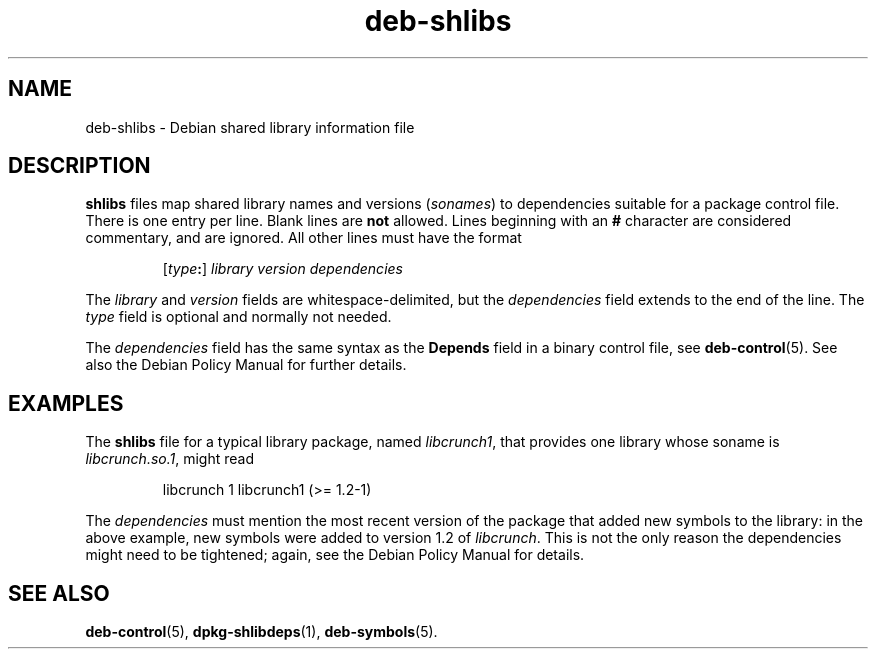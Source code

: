 .\" dpkg manual page - deb-shlibs(5)
.\"
.\" Copyright © 1996 Michael Shields <shields@crosslink.net>
.\" Copyright © 2008 Zack Weinberg <zackw@panix.com>
.\" 
.\" This is free software; you can redistribute it and/or modify
.\" it under the terms of the GNU General Public License as published by
.\" the Free Software Foundation; either version 2 of the License, or
.\" (at your option) any later version.
.\"
.\" This is distributed in the hope that it will be useful,
.\" but WITHOUT ANY WARRANTY; without even the implied warranty of
.\" MERCHANTABILITY or FITNESS FOR A PARTICULAR PURPOSE.  See the
.\" GNU General Public License for more details.
.\"
.\" You should have received a copy of the GNU General Public License
.\" along with this program.  If not, see <http://www.gnu.org/licenses/>.
.
.TH deb\-shlibs 5 "2012-02-08" "Debian Project" "dpkg utilities"
.SH NAME
deb\-shlibs \- Debian shared library information file
.
.SH DESCRIPTION
.PP
.B shlibs
files map shared library names and versions
.RI ( sonames )
to dependencies suitable for a package control file.  There is one
entry per line. Blank lines are \fBnot\fP allowed.  Lines beginning
with an \fB#\fP character are considered commentary, and are ignored.
All other lines must have the format
.IP
.RI [ type\fB:\fP ]
.I library
.I version
.I dependencies
.PP
The \fIlibrary\fP and \fIversion\fP fields are whitespace-delimited,
but the \fIdependencies\fP field extends to the end of the line.  The
\fItype\fP field is optional and normally not needed.
.PP
The \fIdependencies\fP field has the same syntax as the \fBDepends\fP
field in a binary control file, see \fBdeb\-control\fP(5).
See also the Debian Policy Manual for further details.
.
.SH EXAMPLES
.PP
The
.B shlibs
file for a typical library package, named 
.IR libcrunch1 ,
that provides one library whose soname is
.IR libcrunch.so.1 ,
might read
.IP
libcrunch 1 libcrunch1 (>= 1.2-1)
.PP
The \fIdependencies\fP
must mention the most recent version of the package that added new
symbols to the library: in the above example, new symbols were added to
version 1.2 of
.IR libcrunch .
This is not the only reason the dependencies might need to be
tightened; again, see the Debian Policy Manual for details.
.
.SH SEE ALSO
.BR deb\-control (5),
.BR dpkg\-shlibdeps (1),
.BR deb\-symbols (5).
